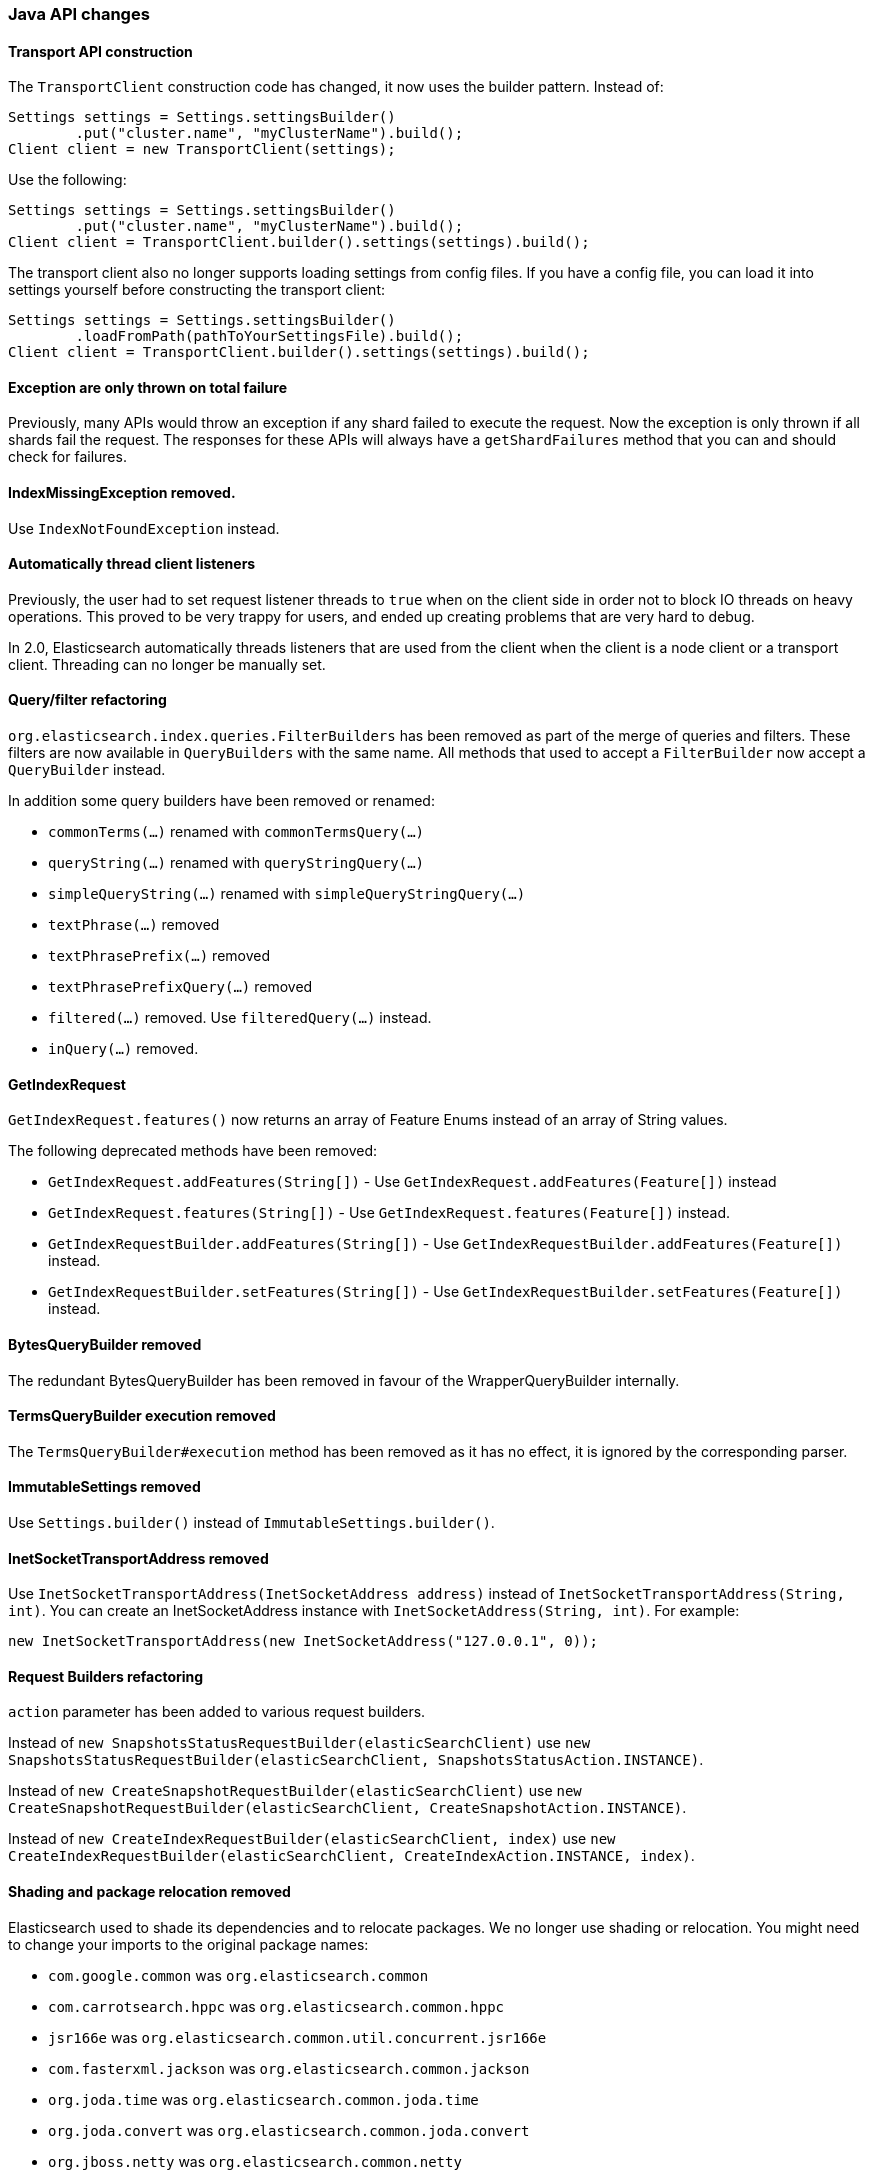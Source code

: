 [[breaking_20_java_api_changes]]
=== Java API changes

==== Transport API construction

The `TransportClient` construction code has changed, it now uses the builder
pattern. Instead of:

[source,java]
--------------------------------------------------
Settings settings = Settings.settingsBuilder()
        .put("cluster.name", "myClusterName").build();
Client client = new TransportClient(settings);
--------------------------------------------------

Use the following:

[source,java]
--------------------------------------------------
Settings settings = Settings.settingsBuilder()
        .put("cluster.name", "myClusterName").build();
Client client = TransportClient.builder().settings(settings).build();
--------------------------------------------------

The transport client also no longer supports loading settings from config files.
If you have a config file, you can load it into settings yourself before
constructing the transport client:

[source,java]
--------------------------------------------------
Settings settings = Settings.settingsBuilder()
        .loadFromPath(pathToYourSettingsFile).build();
Client client = TransportClient.builder().settings(settings).build();
--------------------------------------------------

==== Exception are only thrown on total failure

Previously, many APIs would throw an exception if any shard failed to execute
the request. Now the exception is only thrown if all shards fail the request.
The responses for these APIs will always have a `getShardFailures` method that
you can and should check for failures.


==== IndexMissingException removed.
Use `IndexNotFoundException` instead.


==== Automatically thread client listeners

Previously, the user had to set request listener threads to `true` when on the
client side in order not to block IO threads on heavy operations. This proved
to be very trappy for users, and ended up creating problems that are very hard
to debug.

In 2.0, Elasticsearch automatically threads listeners that are used from the
client when the client is a node client or a transport client. Threading can
no longer be manually set.


==== Query/filter refactoring

`org.elasticsearch.index.queries.FilterBuilders` has been removed as part of the merge of
queries and filters. These filters are now available in `QueryBuilders` with the same name.
All methods that used to accept a `FilterBuilder` now accept a `QueryBuilder` instead.

In addition some query builders have been removed or renamed:

* `commonTerms(...)` renamed with `commonTermsQuery(...)`
* `queryString(...)` renamed with `queryStringQuery(...)`
* `simpleQueryString(...)` renamed with `simpleQueryStringQuery(...)`
* `textPhrase(...)` removed
* `textPhrasePrefix(...)` removed
* `textPhrasePrefixQuery(...)` removed
* `filtered(...)` removed. Use `filteredQuery(...)` instead.
* `inQuery(...)` removed.

==== GetIndexRequest

`GetIndexRequest.features()` now returns an array of Feature Enums instead of an array of String values.

The following deprecated methods have been removed:

* `GetIndexRequest.addFeatures(String[])` - Use
  `GetIndexRequest.addFeatures(Feature[])` instead

* `GetIndexRequest.features(String[])` - Use
  `GetIndexRequest.features(Feature[])` instead.

* `GetIndexRequestBuilder.addFeatures(String[])` - Use
  `GetIndexRequestBuilder.addFeatures(Feature[])` instead.

* `GetIndexRequestBuilder.setFeatures(String[])` - Use
  `GetIndexRequestBuilder.setFeatures(Feature[])` instead.


==== BytesQueryBuilder removed

The redundant BytesQueryBuilder has been removed in favour of the
WrapperQueryBuilder internally.

==== TermsQueryBuilder execution removed

The `TermsQueryBuilder#execution` method has been removed as it has no effect, it is ignored by the
 corresponding parser.

==== ImmutableSettings removed

Use `Settings.builder()` instead of `ImmutableSettings.builder()`.

==== InetSocketTransportAddress removed

Use `InetSocketTransportAddress(InetSocketAddress address)` instead of `InetSocketTransportAddress(String, int)`.
You can create an InetSocketAddress instance with `InetSocketAddress(String, int)`. For example:

[source,java]
-----------------------------
new InetSocketTransportAddress(new InetSocketAddress("127.0.0.1", 0));
-----------------------------

==== Request Builders refactoring
`action` parameter has been added to various request builders.

Instead of `new SnapshotsStatusRequestBuilder(elasticSearchClient)` use `new SnapshotsStatusRequestBuilder(elasticSearchClient, SnapshotsStatusAction.INSTANCE)`.

Instead of `new CreateSnapshotRequestBuilder(elasticSearchClient)` use `new CreateSnapshotRequestBuilder(elasticSearchClient, CreateSnapshotAction.INSTANCE)`.

Instead of `new CreateIndexRequestBuilder(elasticSearchClient, index)` use `new CreateIndexRequestBuilder(elasticSearchClient, CreateIndexAction.INSTANCE, index)`.

==== Shading and package relocation removed

Elasticsearch used to shade its dependencies and to relocate packages. We no longer use shading or relocation.
You might need to change your imports to the original package names:

* `com.google.common` was `org.elasticsearch.common`
* `com.carrotsearch.hppc` was `org.elasticsearch.common.hppc`
* `jsr166e` was `org.elasticsearch.common.util.concurrent.jsr166e`
* `com.fasterxml.jackson` was `org.elasticsearch.common.jackson`
* `org.joda.time` was `org.elasticsearch.common.joda.time`
* `org.joda.convert` was `org.elasticsearch.common.joda.convert`
* `org.jboss.netty` was `org.elasticsearch.common.netty`
* `com.ning.compress` was `org.elasticsearch.common.compress`
* `com.github.mustachejava` was `org.elasticsearch.common.mustache`
* `com.tdunning.math.stats` was `org.elasticsearch.common.stats`
* `org.apache.commons.lang` was `org.elasticsearch.common.lang`
* `org.apache.commons.cli` was `org.elasticsearch.common.cli.commons`
